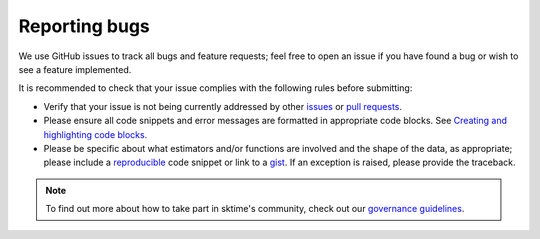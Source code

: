 .. _reporting_bugs:

Reporting bugs
===============

We use GitHub issues to track all bugs and feature requests; feel free
to open an issue if you have found a bug or wish to see a feature
implemented.

It is recommended to check that your issue complies with the following
rules before submitting:

-  Verify that your issue is not being currently addressed by other
   `issues <https://github.com/sktime/sktime/issues>`__
   or `pull
   requests <https://github.com/sktime/sktime/pulls>`__.
-  Please ensure all code snippets and error messages are formatted in
   appropriate code blocks. See `Creating and highlighting code
   blocks <https://help.github.com/articles/creating-and-highlighting-code-blocks>`__.
-  Please be specific about what estimators and/or functions are
   involved and the shape of the data, as appropriate; please include a
   `reproducible <https://stackoverflow.com/help/mcve>`__ code snippet
   or link to a `gist <https://gist.github.com>`__. If an exception is
   raised, please provide the traceback.

.. note::

   To find out more about how to take part in sktime's community, check out our `governance
   guidelines <https://www.sktime.net/en/latest/governance.html>`__.
